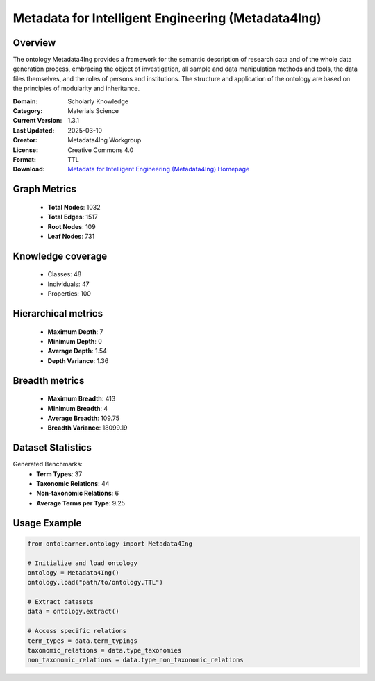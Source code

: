 Metadata for Intelligent Engineering (Metadata4Ing)
========================================================================================================================

Overview
--------
The ontology Metadata4Ing provides a framework for the semantic description of research data
and of the whole data generation process, embracing the object of investigation,
all sample and data manipulation methods and tools, the data files themselves,
and the roles of persons and institutions. The structure and application of the ontology
are based on the principles of modularity and inheritance.

:Domain: Scholarly Knowledge
:Category: Materials Science
:Current Version: 1.3.1
:Last Updated: 2025-03-10
:Creator: Metadata4Ing Workgroup
:License: Creative Commons 4.0
:Format: TTL
:Download: `Metadata for Intelligent Engineering (Metadata4Ing) Homepage <https://git.rwth-aachen.de/nfdi4ing/metadata4ing/metadata4ing>`_

Graph Metrics
-------------
    - **Total Nodes**: 1032
    - **Total Edges**: 1517
    - **Root Nodes**: 109
    - **Leaf Nodes**: 731

Knowledge coverage
------------------
    - Classes: 48
    - Individuals: 47
    - Properties: 100

Hierarchical metrics
--------------------
    - **Maximum Depth**: 7
    - **Minimum Depth**: 0
    - **Average Depth**: 1.54
    - **Depth Variance**: 1.36

Breadth metrics
------------------
    - **Maximum Breadth**: 413
    - **Minimum Breadth**: 4
    - **Average Breadth**: 109.75
    - **Breadth Variance**: 18099.19

Dataset Statistics
------------------
Generated Benchmarks:
    - **Term Types**: 37
    - **Taxonomic Relations**: 44
    - **Non-taxonomic Relations**: 6
    - **Average Terms per Type**: 9.25

Usage Example
-------------
.. code-block:: python

    from ontolearner.ontology import Metadata4Ing

    # Initialize and load ontology
    ontology = Metadata4Ing()
    ontology.load("path/to/ontology.TTL")

    # Extract datasets
    data = ontology.extract()

    # Access specific relations
    term_types = data.term_typings
    taxonomic_relations = data.type_taxonomies
    non_taxonomic_relations = data.type_non_taxonomic_relations
